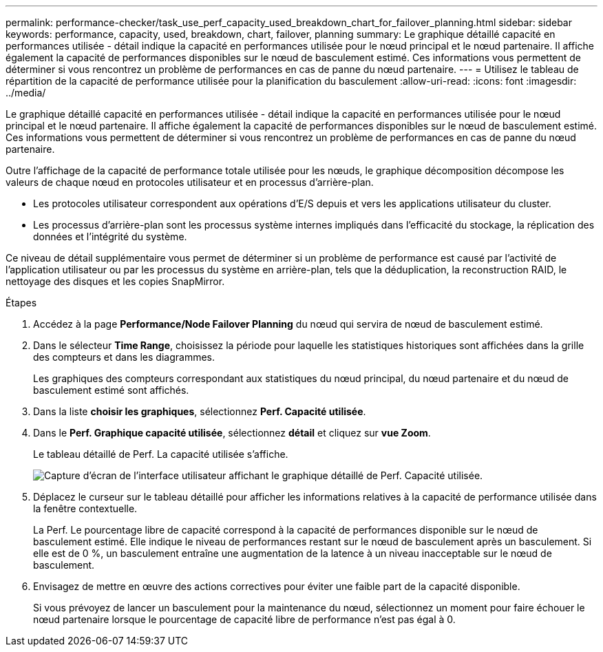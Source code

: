 ---
permalink: performance-checker/task_use_perf_capacity_used_breakdown_chart_for_failover_planning.html 
sidebar: sidebar 
keywords: performance, capacity, used, breakdown, chart, failover, planning 
summary: Le graphique détaillé capacité en performances utilisée - détail indique la capacité en performances utilisée pour le nœud principal et le nœud partenaire. Il affiche également la capacité de performances disponibles sur le nœud de basculement estimé. Ces informations vous permettent de déterminer si vous rencontrez un problème de performances en cas de panne du nœud partenaire. 
---
= Utilisez le tableau de répartition de la capacité de performance utilisée pour la planification du basculement
:allow-uri-read: 
:icons: font
:imagesdir: ../media/


[role="lead"]
Le graphique détaillé capacité en performances utilisée - détail indique la capacité en performances utilisée pour le nœud principal et le nœud partenaire. Il affiche également la capacité de performances disponibles sur le nœud de basculement estimé. Ces informations vous permettent de déterminer si vous rencontrez un problème de performances en cas de panne du nœud partenaire.

Outre l'affichage de la capacité de performance totale utilisée pour les nœuds, le graphique décomposition décompose les valeurs de chaque nœud en protocoles utilisateur et en processus d'arrière-plan.

* Les protocoles utilisateur correspondent aux opérations d'E/S depuis et vers les applications utilisateur du cluster.
* Les processus d'arrière-plan sont les processus système internes impliqués dans l'efficacité du stockage, la réplication des données et l'intégrité du système.


Ce niveau de détail supplémentaire vous permet de déterminer si un problème de performance est causé par l'activité de l'application utilisateur ou par les processus du système en arrière-plan, tels que la déduplication, la reconstruction RAID, le nettoyage des disques et les copies SnapMirror.

.Étapes
. Accédez à la page *Performance/Node Failover Planning* du nœud qui servira de nœud de basculement estimé.
. Dans le sélecteur *Time Range*, choisissez la période pour laquelle les statistiques historiques sont affichées dans la grille des compteurs et dans les diagrammes.
+
Les graphiques des compteurs correspondant aux statistiques du nœud principal, du nœud partenaire et du nœud de basculement estimé sont affichés.

. Dans la liste *choisir les graphiques*, sélectionnez *Perf. Capacité utilisée*.
. Dans le *Perf. Graphique capacité utilisée*, sélectionnez *détail* et cliquez sur *vue Zoom*.
+
Le tableau détaillé de Perf. La capacité utilisée s'affiche.

+
image::../media/headroom_advanced_zoom_chart.gif[Capture d'écran de l'interface utilisateur affichant le graphique détaillé de Perf. Capacité utilisée.]

. Déplacez le curseur sur le tableau détaillé pour afficher les informations relatives à la capacité de performance utilisée dans la fenêtre contextuelle.
+
La Perf. Le pourcentage libre de capacité correspond à la capacité de performances disponible sur le nœud de basculement estimé. Elle indique le niveau de performances restant sur le nœud de basculement après un basculement. Si elle est de 0 %, un basculement entraîne une augmentation de la latence à un niveau inacceptable sur le nœud de basculement.

. Envisagez de mettre en œuvre des actions correctives pour éviter une faible part de la capacité disponible.
+
Si vous prévoyez de lancer un basculement pour la maintenance du nœud, sélectionnez un moment pour faire échouer le nœud partenaire lorsque le pourcentage de capacité libre de performance n'est pas égal à 0.


